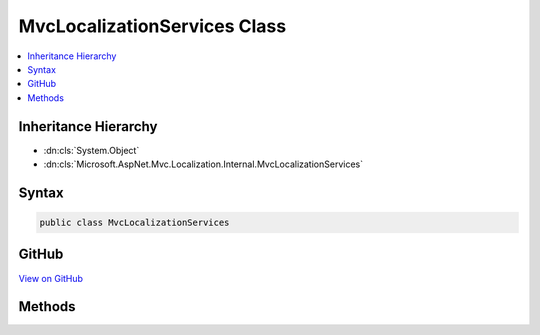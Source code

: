 

MvcLocalizationServices Class
=============================



.. contents:: 
   :local:







Inheritance Hierarchy
---------------------


* :dn:cls:`System.Object`
* :dn:cls:`Microsoft.AspNet.Mvc.Localization.Internal.MvcLocalizationServices`








Syntax
------

.. code-block:: csharp

   public class MvcLocalizationServices





GitHub
------

`View on GitHub <https://github.com/aspnet/apidocs/blob/master/aspnet/mvc/src/Microsoft.AspNet.Mvc.Localization/Internal/MvcLocalizationServices.cs>`_





.. dn:class:: Microsoft.AspNet.Mvc.Localization.Internal.MvcLocalizationServices

Methods
-------

.. dn:class:: Microsoft.AspNet.Mvc.Localization.Internal.MvcLocalizationServices
    :noindex:
    :hidden:

    
    .. dn:method:: Microsoft.AspNet.Mvc.Localization.Internal.MvcLocalizationServices.AddLocalizationServices(Microsoft.Extensions.DependencyInjection.IServiceCollection, Microsoft.AspNet.Mvc.Razor.LanguageViewLocationExpanderFormat, System.Action<Microsoft.Extensions.Localization.LocalizationOptions>)
    
        
        
        
        :type services: Microsoft.Extensions.DependencyInjection.IServiceCollection
        
        
        :type format: Microsoft.AspNet.Mvc.Razor.LanguageViewLocationExpanderFormat
        
        
        :type setupAction: System.Action{Microsoft.Extensions.Localization.LocalizationOptions}
    
        
        .. code-block:: csharp
    
           public static void AddLocalizationServices(IServiceCollection services, LanguageViewLocationExpanderFormat format, Action<LocalizationOptions> setupAction)
    


